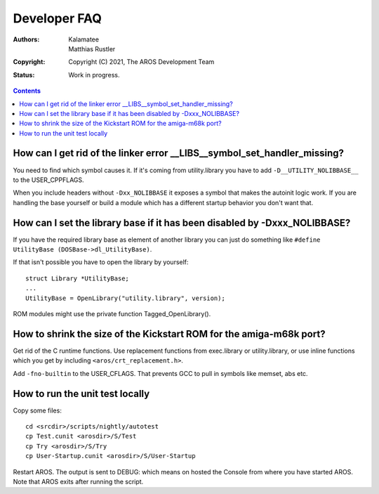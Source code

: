 =============
Developer FAQ
=============

:Authors:   Kalamatee, Matthias Rustler
:Copyright: Copyright (C) 2021, The AROS Development Team
:Status:    Work in progress.

.. Contents::


How can I get rid of the linker error __LIBS__symbol_set_handler_missing?
-------------------------------------------------------------------------

You need to find which symbol causes it. If it's coming from utility.library
you have to add ``-D__UTILITY_NOLIBBASE__`` to the USER_CPPFLAGS.

When you include headers without ``-Dxx_NOLIBBASE`` it exposes a symbol that
makes the autoinit logic work. If you are handling the base yourself or build
a module which has a different startup behavior you don't want that.


How can I set the library base if it has been disabled by -Dxxx_NOLIBBASE?
--------------------------------------------------------------------------

If you have the required library base as element of another library you can
just do something like ``#define UtilityBase (DOSBase->dl_UtilityBase)``. 

If that isn't possible you have to open the library by yourself::

    struct Library *UtilityBase;
    ...
    UtilityBase = OpenLibrary("utility.library", version);

ROM modules might use the private function Tagged_OpenLibrary().


How to shrink the size of the Kickstart ROM for the amiga-m68k port?
--------------------------------------------------------------------

Get rid of the C runtime functions. Use replacement functions from exec.library
or utility.library, or use inline functions which you get by including
``<aros/crt_replacement.h>``.

Add ``-fno-builtin`` to the USER_CFLAGS. That prevents GCC to pull in symbols
like memset, abs etc.


How to run the unit test locally
--------------------------------

Copy some files::

    cd <srcdir>/scripts/nightly/autotest
    cp Test.cunit <arosdir>/S/Test
    cp Try <arosdir>/S/Try
    cp User-Startup.cunit <arosdir>/S/User-Startup

Restart AROS. The output is sent to DEBUG: which means on hosted the Console
from where you have started AROS. Note that AROS exits after running the script.
